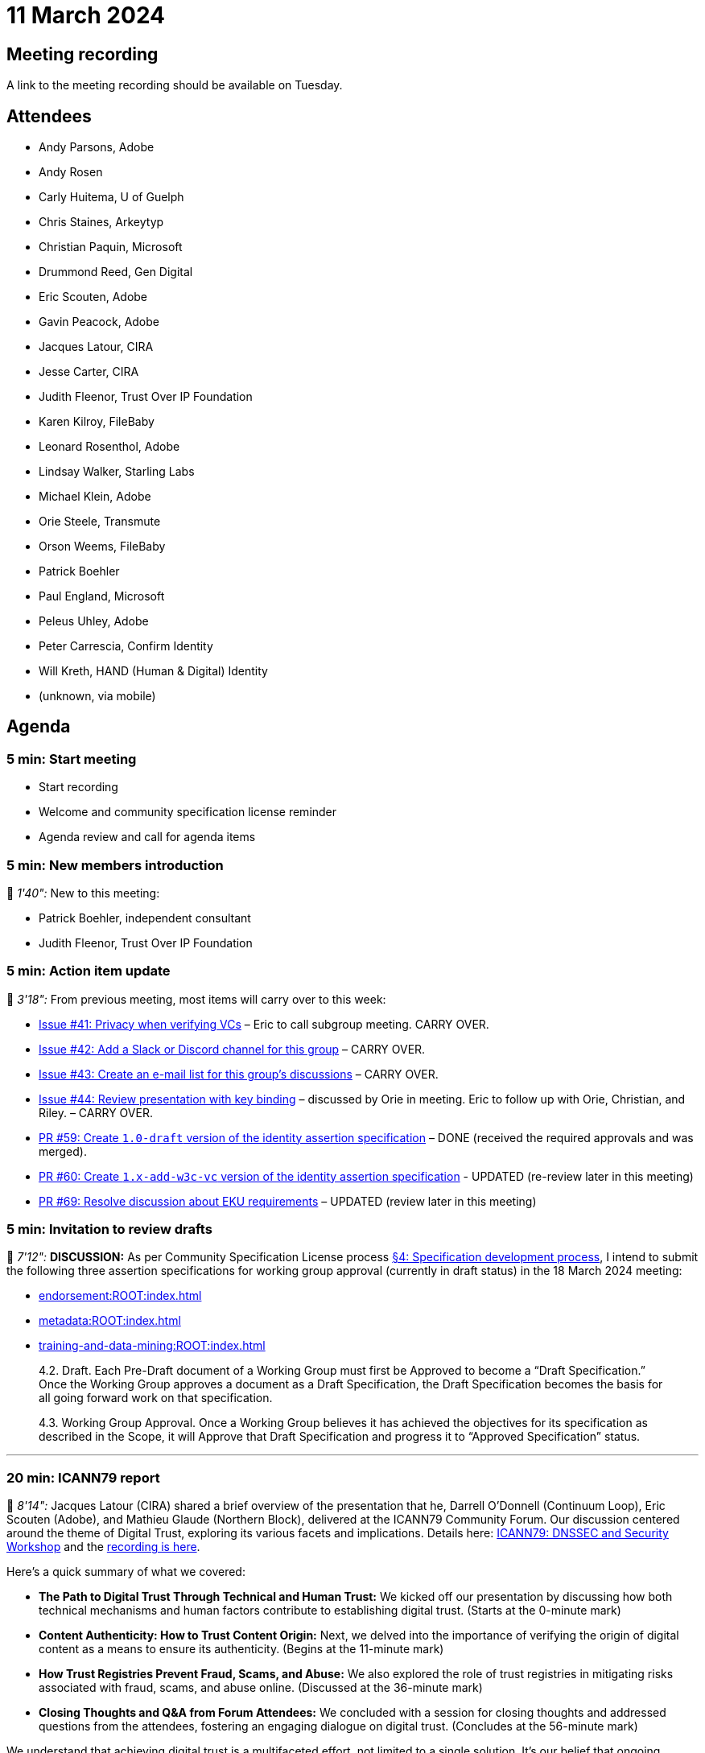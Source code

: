 = 11 March 2024

== Meeting recording

A link to the meeting recording should be available on Tuesday.

== Attendees

* Andy Parsons, Adobe
* Andy Rosen
* Carly Huitema, U of Guelph
* Chris Staines, Arkeytyp
* Christian Paquin, Microsoft
* Drummond Reed, Gen Digital
* Eric Scouten, Adobe
* Gavin Peacock, Adobe
* Jacques Latour, CIRA
* Jesse Carter, CIRA
* Judith Fleenor, Trust Over IP Foundation
* Karen Kilroy, FileBaby
* Leonard Rosenthol, Adobe
* Lindsay Walker, Starling Labs
* Michael Klein, Adobe
* Orie Steele, Transmute
* Orson Weems, FileBaby
* Patrick Boehler
* Paul England, Microsoft
* Peleus Uhley, Adobe
* Peter Carrescia, Confirm Identity
* Will Kreth, HAND (Human & Digital) Identity
* (unknown, via mobile)

== Agenda

=== 5 min: Start meeting

* Start recording
* Welcome and community specification license reminder
* Agenda review and call for agenda items

=== 5 min: New members introduction

🎥 _1'40":_ New to this meeting:

* Patrick Boehler, independent consultant
* Judith Fleenor, Trust Over IP Foundation

=== 5 min: Action item update

🎥 _3'18":_ From previous meeting, most items will carry over to this week:

* link:https://github.com/creator-assertions/identity-assertion/issues/41[Issue #41: Privacy when verifying VCs] – Eric to call subgroup meeting. CARRY OVER.
* link:https://github.com/creator-assertions/identity-assertion/issues/42[Issue #42: Add a Slack or Discord channel for this group] – CARRY OVER.
* link:https://github.com/creator-assertions/identity-assertion/issues/43[Issue #43: Create an e-mail list for this group's discussions] – CARRY OVER.
* link:https://github.com/creator-assertions/identity-assertion/issues/44[Issue #44: Review presentation with key binding] – discussed by Orie in meeting. Eric to follow up with Orie, Christian, and Riley. – CARRY OVER.
* [line-through]#link:https://github.com/creator-assertions/identity-assertion/pull/59[PR #59: Create `1.0-draft` version of the identity assertion specification]# – DONE (received the required approvals and was merged).
* link:https://github.com/creator-assertions/identity-assertion/pull/60[PR #60: Create `1.x-add-w3c-vc` version of the identity assertion specification] - UPDATED (re-review later in this meeting)
* link:https://github.com/creator-assertions/identity-assertion/pull/69[PR #69: Resolve discussion about EKU requirements] – UPDATED (review later in this meeting)

=== 5 min: Invitation to review drafts

🎥 _7'12":_ *DISCUSSION:* As per Community Specification License process link:++https://github.com/creator-assertions/identity-assertion/blob/main/governance.md#4-specification-development-process++[§4: Specification development process], I intend to submit the following three assertion specifications for working group approval (currently in draft status) in the 18 March 2024 meeting:

* xref:endorsement:ROOT:index.adoc[]
* xref:metadata:ROOT:index.adoc[]
* xref:training-and-data-mining:ROOT:index.adoc[]

[quote,Community Specification License :: Governance Policy]
____
4.2. Draft. Each Pre-Draft document of a Working Group must first be Approved to become a “Draft Specification.” Once the Working Group approves a document as a Draft Specification, the Draft Specification becomes the basis for all going forward work on that specification.

4.3. Working Group Approval. Once a Working Group believes it has achieved the objectives for its specification as described in the Scope, it will Approve that Draft Specification and progress it to “Approved Specification” status.
____

'''

=== 20 min: ICANN79 report

🎥 _8'14":_ Jacques Latour (CIRA) shared a brief overview of the presentation that he, Darrell O’Donnell (Continuum Loop), Eric Scouten (Adobe), and Mathieu Glaude (Northern Block), delivered at the ICANN79 Community Forum. Our discussion centered around the theme of Digital Trust, exploring its various facets and implications. Details here: link:https://icann79.sched.com/event/1a1CA/dnssec-and-security-workshop-1-of-3[ICANN79: DNSSEC and Security Workshop] and the link:https://icann.zoom.us/rec/play/DiYksDbrHJzQur91OBZmKwQL_ymxlKE1SPoSNXemWTrA0YSWtPE82CeYpWFGWa0NuMsyIACAPJTDQdoy.91PmUn7weO9Y26wt?canPlayFromShare=true&from=share_recording_detail&startTime=1709745304000&componentName=rec-play&originRequestUrl=https%3A%2F%2Ficann.zoom.us%2Frec%2Fshare%2FtgQRWJcqsyp0QoTP_oZ3rq5mgqwPCiaWP2BVtGA5k4tOrZPcVZDOHeYx5NMnTQgh.qXXceOvRIMqBxhd0%3FstartTime%3D1709745304000[recording is here].

Here's a quick summary of what we covered:

* *The Path to Digital Trust Through Technical and Human Trust:* We kicked off our presentation by discussing how both technical mechanisms and human factors contribute to establishing digital trust. (Starts at the 0-minute mark)
* *Content Authenticity: How to Trust Content Origin:* Next, we delved into the importance of verifying the origin of digital content as a means to ensure its authenticity. (Begins at the 11-minute mark)
* *How Trust Registries Prevent Fraud, Scams, and Abuse:* We also explored the role of trust registries in mitigating risks associated with fraud, scams, and abuse online. (Discussed at the 36-minute mark)
* *Closing Thoughts and Q&A from Forum Attendees:* We concluded with a session for closing thoughts and addressed questions from the attendees, fostering an engaging dialogue on digital trust. (Concludes at the 56-minute mark)
 
We understand that achieving digital trust is a multifaceted effort, not limited to a single solution. It's our belief that ongoing discussions across diverse communities are essential for exploring the wide range of tools and strategies at our disposal.

=== 5 min: Follow-up on EKU restriction discussion

🎥 _13'41":_ As requested in previous meeting, I raised link:https://github.com/creator-assertions/identity-assertion/pull/69[PR #69: Resolve discussion about EKU requirements] to close the discussion on EKU restrictions. Review and move to approve and merge.

*ACTION:* Group members, please review and approve or comment.

=== 30 min: Review open issues for identity 1.0 milestone

🎥 _14'01":_ There are link:https://github.com/creator-assertions/identity-assertion/issues?q=is%3Aopen+is%3Aissue+milestone%3A1.0[13 open issues] that I've flagged as potentially relevant for the 1.0 version of the identity specification. Review these issues and make a plan for resolving them.

Reviewed the following issues:

* 🎥 _14'44":_ link:https://github.com/creator-assertions/identity-assertion/issues/68[#68: Is the ID assertion TBS-data expressive enough?] -- *ACTION:* Scouten to revise data structure to include a map as per Paul's suggestion.
* 🎥 _18'10":_ link:https://github.com/creator-assertions/identity-assertion/issues/26[#26: Describe credential holder’s role in relation to the asset] -- *ACTION:* Review W3C VC version 2 (as previously commented in GH issue).
* 🎥 _23'45":_ link:https://github.com/creator-assertions/identity-assertion/issues/67[#67: Bidirectional binding of identity assertions and claims] -- *ACTION:* Paul England to propose wording once revised data structure in #68 is available.
* 🎥 _30'57":_ link:https://github.com/creator-assertions/identity-assertion/issues/66[#66: Lots of unnecessary hashing for identity assertions] -- *DECISION:* Not a blocker; reconsider after 1.0 specification.
* 🎥 _40'16":_ link:https://github.com/creator-assertions/identity-assertion/issues/65[#65: Identity signers cannot sign "dc:title"] -- *DECISION:* After discussion, this issue was withdrawn.
* 🎥 _43'37":_ link:https://github.com/creator-assertions/identity-assertion/issues/64[#64: Timestamping an identity assertion is not supported] -- *DECISION:* Not relevant for X.509 case because RFC 3161 countersignatures are supproted/encouraged. Moved this to W3C VC milestone, where it is relevant.
* 🎥 _45'44":_ link:https://github.com/creator-assertions/identity-assertion/issues/63[#63: Possible interaction in "multiple step processing"] -- *ACTION:* Scouten to draft PR with improved wording.

=== Impromptu discussions

* 🎥 _48'35":_ Impromptu discussion about signatures and C2PA trust list. Referred the trust list discussion to C2PA TWG and Trust List TF.
* 🎥 _52'07":_ Impromptu discussion about pluggable identity mechanisms and how CAWG will prioritize.
* 🎥 _56'46":_ Christian Paquin has updated his proposal for link:https://github.com/christianpaquin/c2pa-explorations/blob/main/web-domain-trust-anchor/web-domain-trust-anchor.md[Web domain trust anchor identity]

=== 10 min: Review `1.x-add-w3c-vc` version of specification

[line-through]#Re-review link:https://github.com/creator-assertions/identity-assertion/pull/60[PR #60], which creates a post-1.0 version of the specification with W3C VCs. Updated per @OR13 feedback.# Did not cover in today's meeting.

=== 5 min: Closing and review

Invitation to subsequent meetings, which will typically be on Mondays.

